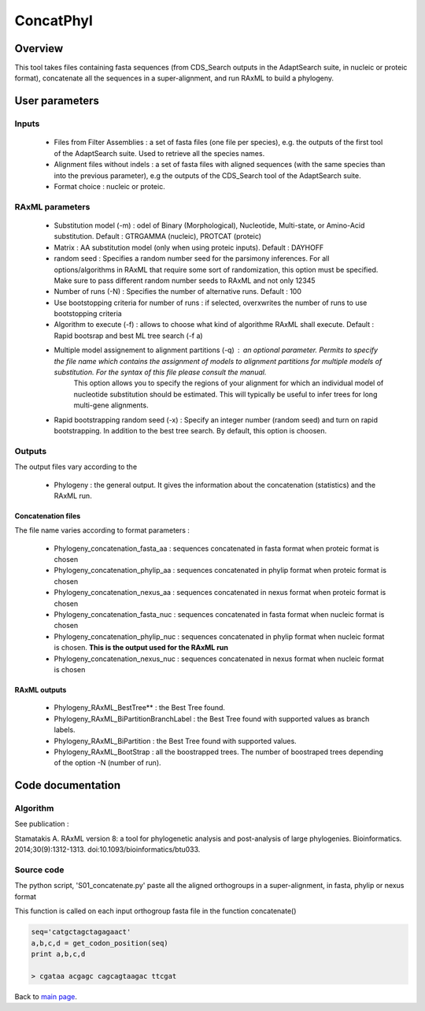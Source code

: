 **********
ConcatPhyl
**********


Overview
========

This tool takes files containing fasta sequences (from CDS_Search outputs in the AdaptSearch suite, in nucleic or proteic format), concatenate all the sequences in a super-alignment, and run RAxML to build a phylogeny.

User parameters
===============

Inputs
------

 * Files from Filter Assemblies : a set of fasta files (one file per species), e.g. the outputs of the first tool of the AdaptSearch suite. Used to retrieve all the species names.
 * Alignment files without indels : a set of fasta files with aligned sequences (with the same species than into the previous parameter), e.g the outputs of the CDS_Search tool of the AdaptSearch suite. 
 * Format choice : nucleic or proteic.

RAxML parameters
----------------

 * Substitution model (-m) : odel of Binary (Morphological), Nucleotide, Multi-state, or Amino-Acid substitution. Default : GTRGAMMA (nucleic), PROTCAT (proteic)
 * Matrix : AA substitution model (only when using proteic inputs). Default : DAYHOFF
 * random seed : Specifies a random number seed for the parsimony inferences. For all options/algorithms in RAxML that require some sort of randomization, this option must be specified. Make sure to pass different random number seeds to RAxML and not only 12345
 * Number of runs (-N) : Specifies the number of alternative runs. Default : 100
 * Use bootstopping criteria for number of runs : if selected, overxwrites the number of runs to use bootstopping criteria
 * Algorithm to execute (-f) : allows to choose what kind of algorithme RAxML shall execute. Default : Rapid bootsrap and best ML tree search (-f a)
 * Multiple model assignement to alignment partitions (-q) : an optional parameter. Permits to specify the file name which contains the assignment of models to alignment partitions for multiple models of substitution. For the syntax of this file please consult the manual.
    This option allows you to specify the regions of your alignment for which an individual model of nucleotide substitution should be estimated. This will typically be useful to infer trees for long multi-gene alignments.
 * Rapid bootstrapping random seed (-x) : Specify an integer number (random seed) and turn on rapid bootstrapping. In addition to the best tree search. By default, this option is choosen.

Outputs
-------

The output files vary according to the

 * Phylogeny : the general output. It gives the information about the concatenation (statistics) and the RAxML run.

Concatenation files
^^^^^^^^^^^^^^^^^^^

The file name varies according to format parameters :

 * Phylogeny_concatenation_fasta_aa : sequences concatenated in fasta format when proteic format is chosen
 * Phylogeny_concatenation_phylip_aa : sequences concatenated in phylip format when proteic format is chosen
 * Phylogeny_concatenation_nexus_aa : sequences concatenated in nexus format when proteic format is chosen
 * Phylogeny_concatenation_fasta_nuc : sequences concatenated in fasta format when nucleic format is chosen
 * Phylogeny_concatenation_phylip_nuc : sequences concatenated in phylip format when nucleic format is chosen. **This is the output used for the RAxML run**
 * Phylogeny_concatenation_nexus_nuc : sequences concatenated in nexus format when nucleic format is chosen

RAxML outputs
^^^^^^^^^^^^^

 * Phylogeny_RAxML_BestTree** : the Best Tree found.
 * Phylogeny_RAxML_BiPartitionBranchLabel : the Best Tree found with supported values as branch labels.
 * Phylogeny_RAxML_BiPartition : the Best Tree found with supported values.
 * Phylogeny_RAxML_BootStrap : all the boostrapped trees. The number of boostraped trees depending of the option -N (number of run).

Code documentation
==================

Algorithm
---------

See publication : 

Stamatakis A. RAxML version 8: a tool for phylogenetic analysis and post-analysis of large phylogenies. Bioinformatics. 2014;30(9):1312-1313. doi:10.1093/bioinformatics/btu033.

Source code
-----------

The python script, 'S01_concatenate.py' paste all the aligned orthogroups in a super-alignment, in fasta, phylip or nexus format

.. py:function:: dico(F2)

    :param F2: A fasta file (aligned orthogroup) name
    :type F2: String
    :return dicoco: a dictionary of sequences in the orthogroup, headers being the keys and sequences being the values
    :rtype: dict

This function is called on each input orthogroup fasta file in the function concatenate()

.. py:function:: concatenate(L_IN, SPECIES_ID_LIST)

    :param L_IN: A list of aligned orthogroups fasta files
    :type L_IN: list
    :param SPECIES_ID_LIST: The list of all studied species (abbreviated names)
    :param SPECIES_ID_LIST: list
    :return: bash_concat (dict) - the dictionary of the super-alignment
    :return: ln_concat (int) - the length of the super-alignment
    :return: nb_locus (int) - the number of concatenated orthogroups 
    :return: list_genes_position (list of list) - the list of positions (with names of implied files) where each concatenantion is made

    This function builds a dictionary with all the species as key. The values are nucleic or proteic sequences, pasted alltogether along with iterations over the files in L_IN. '-' are inserted in a concatened sequence when a species is missing in a group.

.. py:function:: get_codon_position(seq_inORF)

    :param seq_inORF: a nucleic sequence
    :type seq_inORF: String
    :return: 4 Strings, storing the letter at a given position of each codon - the first one contains the first letter of each codons, the second contains the second letter of each codon, the third contains the first and second letters of each codons, the fourth contains the 3rd letter of each codon

.. code-block:: python

    seq='catgctagctagagaact'
    a,b,c,d = get_codon_position(seq)
    print a,b,c,d
    
    > cgataa acgagc cagcagtaagac ttcgat


Back to `main page <index.html>`_.